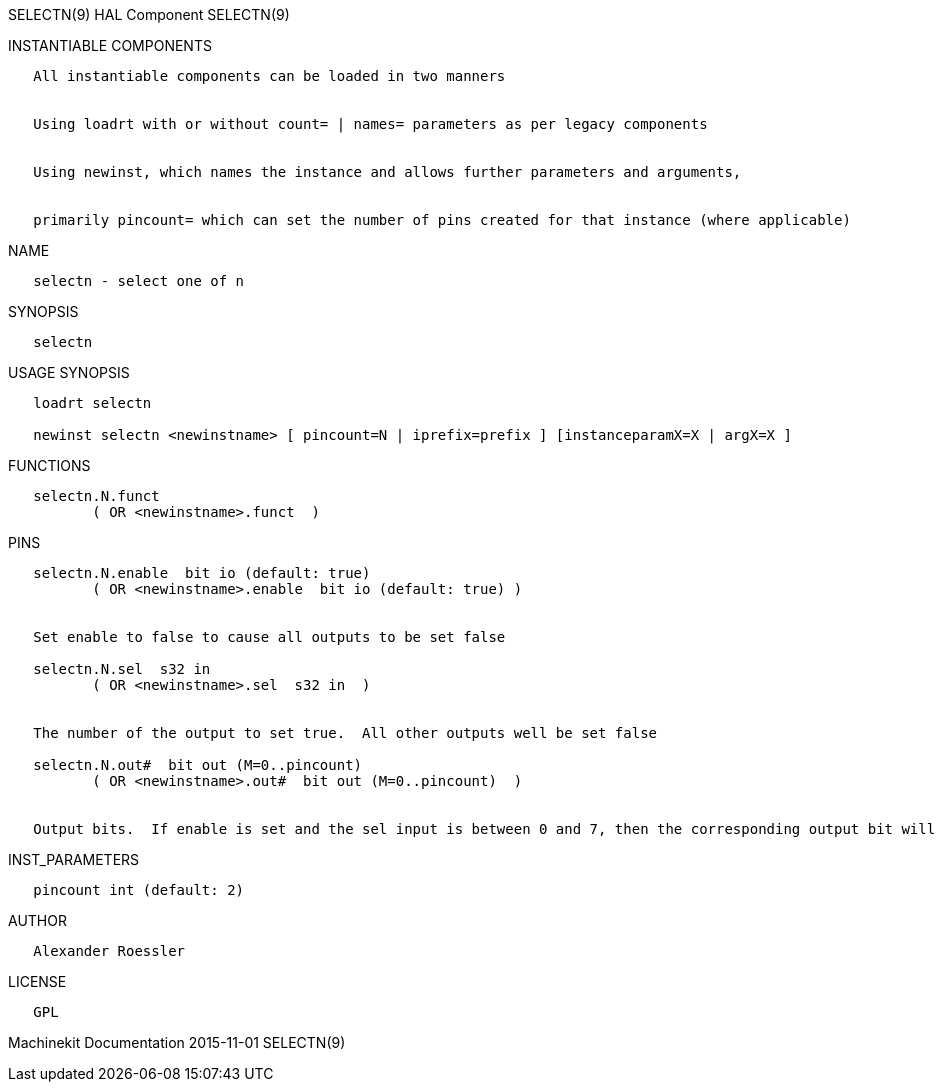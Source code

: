 SELECTN(9) HAL Component SELECTN(9)

INSTANTIABLE COMPONENTS

----------------------------------------------------------------------------------------------------
   All instantiable components can be loaded in two manners


   Using loadrt with or without count= | names= parameters as per legacy components


   Using newinst, which names the instance and allows further parameters and arguments,


   primarily pincount= which can set the number of pins created for that instance (where applicable)
----------------------------------------------------------------------------------------------------

NAME

----------------------------
   selectn - select one of n
----------------------------

SYNOPSIS

----------
   selectn
----------

USAGE SYNOPSIS

---------------------------------------------------------------------------------------------
   loadrt selectn

   newinst selectn <newinstname> [ pincount=N | iprefix=prefix ] [instanceparamX=X | argX=X ]
---------------------------------------------------------------------------------------------

FUNCTIONS

-------------------------------------
   selectn.N.funct
          ( OR <newinstname>.funct  )
-------------------------------------

PINS

--------------------------------------------------------------------------------------------------------------------------
   selectn.N.enable  bit io (default: true)
          ( OR <newinstname>.enable  bit io (default: true) )


   Set enable to false to cause all outputs to be set false

   selectn.N.sel  s32 in
          ( OR <newinstname>.sel  s32 in  )


   The number of the output to set true.  All other outputs well be set false

   selectn.N.out#  bit out (M=0..pincount)
          ( OR <newinstname>.out#  bit out (M=0..pincount)  )


   Output bits.  If enable is set and the sel input is between 0 and 7, then the corresponding output bit will be set true
--------------------------------------------------------------------------------------------------------------------------

INST_PARAMETERS

----------------------------
   pincount int (default: 2)
----------------------------

AUTHOR

---------------------
   Alexander Roessler
---------------------

LICENSE

------
   GPL
------

Machinekit Documentation 2015-11-01 SELECTN(9)
